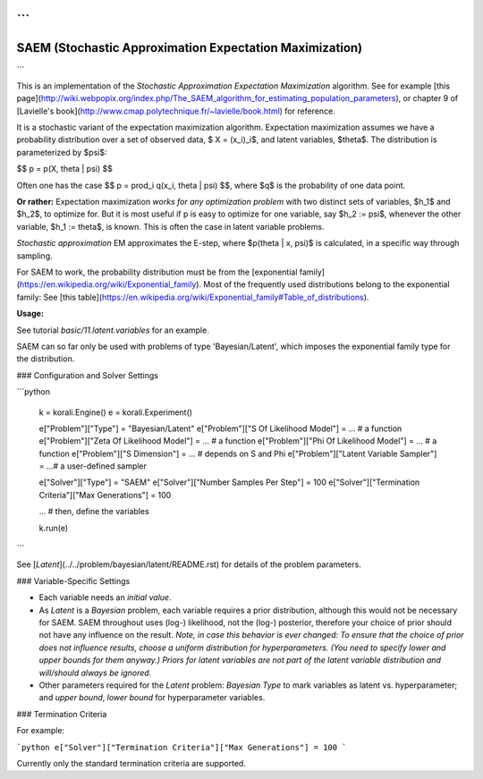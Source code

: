 ```
********************************************************
SAEM (Stochastic Approximation Expectation Maximization)
********************************************************
```



This is an implementation of the *Stochastic Approximation Expectation Maximization* algorithm. See for example [this page](http://wiki.webpopix.org/index.php/The_SAEM_algorithm_for_estimating_population_parameters), or chapter 9 of [Lavielle's book](http://www.cmap.polytechnique.fr/~lavielle/book.html) for reference. 

It is a stochastic variant of the expectation maximization algorithm. Expectation maximization assumes we have a probability distribution over a set of observed data, $ X = (x_i)_i$, and latent variables, $\theta$. The distribution is parameterized by $\psi$:   

$$ p = p(X, \theta | \psi) $$  

Often one has the case $$ p = \prod_i q(x_i, \theta | \psi) $$, where $q$ is the probability of one data point.



**Or rather:** Expectation maximization *works for any optimization problem* with two distinct sets of variables, $h_1$ and $h_2$, to optimize for. But it is most useful if p is easy to optimize for one variable, say $h_2 := \psi$, whenever the other variable, $h_1 := \theta$, is known. This is often the case in latent variable problems.  



*Stochastic approximation* EM approximates the E-step, where $p(\theta | x, \psi)$ is calculated, in a specific way through sampling.



For SAEM to work, the probability distribution must be from the  [exponential family](https://en.wikipedia.org/wiki/Exponential_family).  Most of the frequently used distributions belong to the exponential family: See [this table](https://en.wikipedia.org/wiki/Exponential_family#Table_of_distributions).

**Usage:**

See tutorial `basic/11.latent.variables` for an example. 

SAEM can so far only be used with problems of type 'Bayesian/Latent', which imposes the exponential family type for the distribution.



### Configuration and Solver Settings

```python
  
  k = korali.Engine()
  e = korali.Experiment()

  e["Problem"]["Type"] = "Bayesian/Latent"
  e["Problem"]["S Of Likelihood Model"] = ... # a function
  e["Problem"]["Zeta Of Likelihood Model"] = ... # a function
  e["Problem"]["Phi Of Likelihood Model"] = ... # a function
  e["Problem"]["S Dimension"] = ... # depends on S and Phi
  e["Problem"]["Latent Variable Sampler"] = ...# a user-defined sampler
  
  e["Solver"]["Type"] = "SAEM"
  e["Solver"]["Number Samples Per Step"] = 100 
  e["Solver"]["Termination Criteria"]["Max Generations"] = 100

  ... # then, define the variables

  k.run(e)
```

See [`Latent`](../../problem/bayesian/latent/README.rst) for details of the problem parameters.

### Variable-Specific Settings

- Each variable needs an `initial value`.

- As `Latent` is a `Bayesian` problem, each variable requires a prior distribution, although this would not be necessary for SAEM. SAEM throughout uses (log-) likelihood, not the (log-) posterior, therefore your choice of prior should not have any influence on the result.
  *Note, in case this behavior is ever changed: To ensure that the choice of prior does not influence results, choose a uniform distribution for hyperparameters. (You need to specify lower and upper bounds for them anyway.) Priors for latent variables are not part of the latent variable distribution and will/should always be ignored.* 
- Other parameters required for the `Latent` problem: `Bayesian Type` to mark variables as latent vs. hyperparameter; and `upper bound`, `lower bound` for hyperparameter variables.

### Termination Criteria

For example: 

```python
e["Solver"]["Termination Criteria"]["Max Generations"] = 100
```

Currently only the standard termination criteria are supported. 
